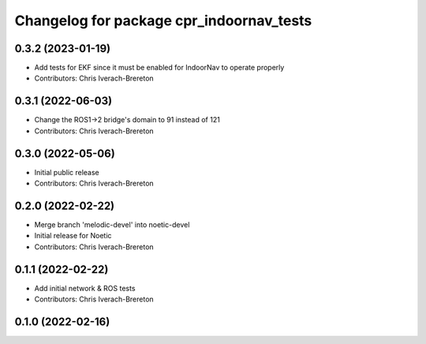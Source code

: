 ^^^^^^^^^^^^^^^^^^^^^^^^^^^^^^^^^^^^^^^^^
Changelog for package cpr_indoornav_tests
^^^^^^^^^^^^^^^^^^^^^^^^^^^^^^^^^^^^^^^^^

0.3.2 (2023-01-19)
------------------
* Add tests for EKF since it must be enabled for IndoorNav to operate properly
* Contributors: Chris Iverach-Brereton

0.3.1 (2022-06-03)
------------------
* Change the ROS1->2 bridge's domain to 91 instead of 121
* Contributors: Chris Iverach-Brereton

0.3.0 (2022-05-06)
------------------
* Initial public release
* Contributors: Chris Iverach-Brereton

0.2.0 (2022-02-22)
------------------
* Merge branch 'melodic-devel' into noetic-devel
* Initial release for Noetic
* Contributors: Chris Iverach-Brereton

0.1.1 (2022-02-22)
------------------
* Add initial network & ROS tests
* Contributors: Chris Iverach-Brereton

0.1.0 (2022-02-16)
------------------
